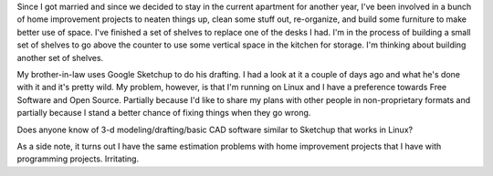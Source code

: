 .. title: Home improvement projects
.. slug: homeimprovement
.. date: 2007-08-28 23:58:07
.. tags: home

Since I got married and since we decided to stay in the current
apartment for another year, I've been involved in a bunch of home
improvement projects to neaten things up, clean some stuff out,
re-organize, and build some furniture to make better use of space. I've
finished a set of shelves to replace one of the desks I had. I'm in the
process of building a small set of shelves to go above the counter to
use some vertical space in the kitchen for storage. I'm thinking about
building another set of shelves.

My brother-in-law uses Google Sketchup to do his drafting. I had a look
at it a couple of days ago and what he's done with it and it's pretty
wild. My problem, however, is that I'm running on Linux and I have a
preference towards Free Software and Open Source. Partially because I'd
like to share my plans with other people in non-proprietary formats and
partially because I stand a better chance of fixing things when they go
wrong.

Does anyone know of 3-d modeling/drafting/basic CAD software similar to
Sketchup that works in Linux?

As a side note, it turns out I have the same estimation problems with
home improvement projects that I have with programming projects.
Irritating.
